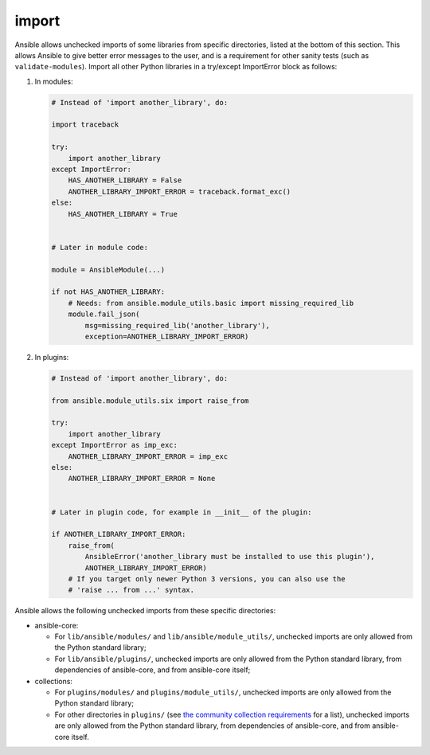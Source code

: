 import
======

Ansible allows unchecked imports of some libraries from specific directories, listed at the bottom of this section. This allows Ansible to give better error messages to the user, and is a requirement for other sanity tests (such as ``validate-modules``). Import all other Python libraries in a try/except ImportError block as follows:

1. In modules:

   .. code-block:: python

       # Instead of 'import another_library', do:

       import traceback

       try:
           import another_library
       except ImportError:
           HAS_ANOTHER_LIBRARY = False
           ANOTHER_LIBRARY_IMPORT_ERROR = traceback.format_exc()
       else:
           HAS_ANOTHER_LIBRARY = True


       # Later in module code:

       module = AnsibleModule(...)

       if not HAS_ANOTHER_LIBRARY:
           # Needs: from ansible.module_utils.basic import missing_required_lib
           module.fail_json(
               msg=missing_required_lib('another_library'),
               exception=ANOTHER_LIBRARY_IMPORT_ERROR)

2. In plugins:

   .. code-block:: python

       # Instead of 'import another_library', do:

       from ansible.module_utils.six import raise_from

       try:
           import another_library
       except ImportError as imp_exc:
           ANOTHER_LIBRARY_IMPORT_ERROR = imp_exc
       else:
           ANOTHER_LIBRARY_IMPORT_ERROR = None


       # Later in plugin code, for example in __init__ of the plugin:

       if ANOTHER_LIBRARY_IMPORT_ERROR:
           raise_from(
               AnsibleError('another_library must be installed to use this plugin'),
               ANOTHER_LIBRARY_IMPORT_ERROR)
           # If you target only newer Python 3 versions, you can also use the
           # 'raise ... from ...' syntax.

Ansible allows the following unchecked imports from these specific directories:

* ansible-core:

  * For ``lib/ansible/modules/`` and ``lib/ansible/module_utils/``, unchecked imports are only allowed from the Python standard library;
  * For ``lib/ansible/plugins/``, unchecked imports are only allowed from the Python standard library, from dependencies of ansible-core, and from ansible-core itself;

* collections:

  * For ``plugins/modules/`` and ``plugins/module_utils/``, unchecked imports are only allowed from the Python standard library;
  * For other directories in ``plugins/`` (see `the community collection requirements <https://github.com/ansible-collections/overview/blob/main/collection_requirements.rst#modules-plugins>`_ for a list), unchecked imports are only allowed from the Python standard library, from dependencies of ansible-core, and from ansible-core itself.
